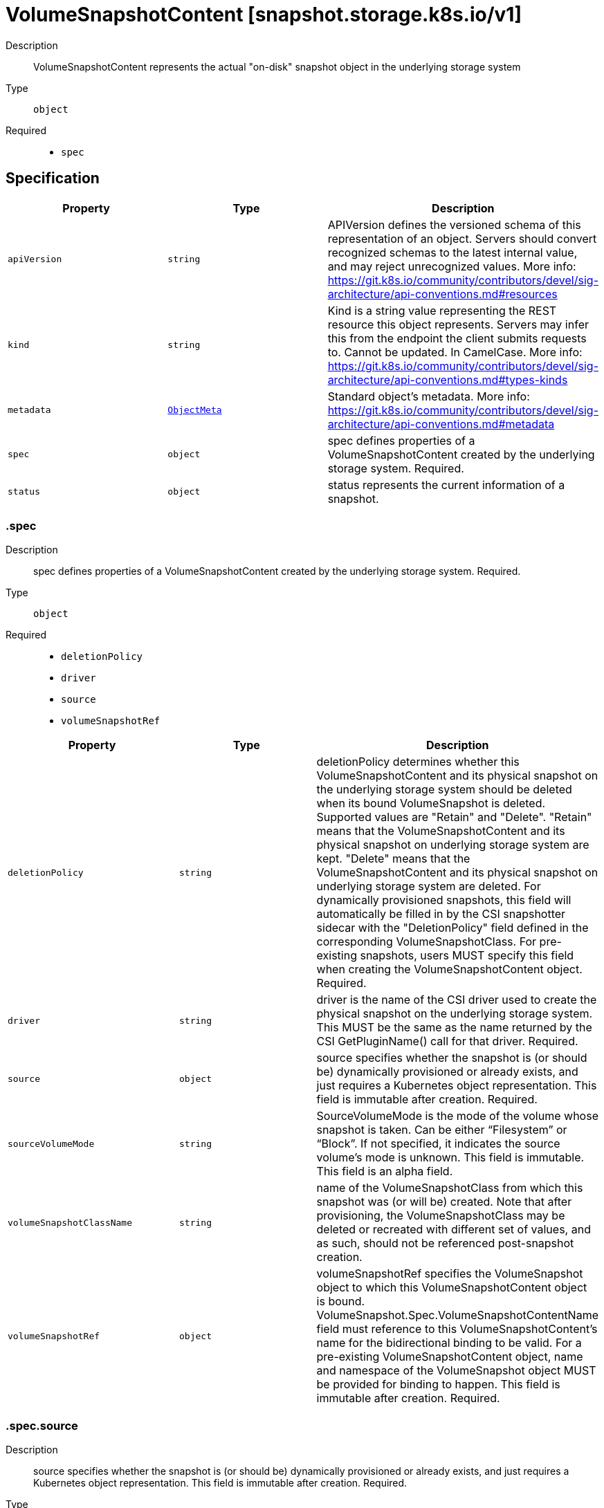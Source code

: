 // Automatically generated by 'openshift-apidocs-gen'. Do not edit.
:_mod-docs-content-type: ASSEMBLY
[id="volumesnapshotcontent-snapshot-storage-k8s-io-v1"]
= VolumeSnapshotContent [snapshot.storage.k8s.io/v1]

:toc: macro
:toc-title:

toc::[]


Description::
+
--
VolumeSnapshotContent represents the actual "on-disk" snapshot object in the
underlying storage system
--

Type::
  `object`

Required::
  - `spec`


== Specification

[cols="1,1,1",options="header"]
|===
| Property | Type | Description

| `apiVersion`
| `string`
| APIVersion defines the versioned schema of this representation of an object. Servers should convert recognized schemas to the latest internal value, and may reject unrecognized values. More info: https://git.k8s.io/community/contributors/devel/sig-architecture/api-conventions.md#resources

| `kind`
| `string`
| Kind is a string value representing the REST resource this object represents. Servers may infer this from the endpoint the client submits requests to. Cannot be updated. In CamelCase. More info: https://git.k8s.io/community/contributors/devel/sig-architecture/api-conventions.md#types-kinds

| `metadata`
| xref:../objects/index.adoc#io-k8s-apimachinery-pkg-apis-meta-v1-ObjectMeta[`ObjectMeta`]
| Standard object's metadata. More info: https://git.k8s.io/community/contributors/devel/sig-architecture/api-conventions.md#metadata

| `spec`
| `object`
| spec defines properties of a VolumeSnapshotContent created by the underlying storage system.
Required.

| `status`
| `object`
| status represents the current information of a snapshot.

|===
=== .spec
Description::
+
--
spec defines properties of a VolumeSnapshotContent created by the underlying storage system.
Required.
--

Type::
  `object`

Required::
  - `deletionPolicy`
  - `driver`
  - `source`
  - `volumeSnapshotRef`



[cols="1,1,1",options="header"]
|===
| Property | Type | Description

| `deletionPolicy`
| `string`
| deletionPolicy determines whether this VolumeSnapshotContent and its physical snapshot on
the underlying storage system should be deleted when its bound VolumeSnapshot is deleted.
Supported values are "Retain" and "Delete".
"Retain" means that the VolumeSnapshotContent and its physical snapshot on underlying storage system are kept.
"Delete" means that the VolumeSnapshotContent and its physical snapshot on underlying storage system are deleted.
For dynamically provisioned snapshots, this field will automatically be filled in by the
CSI snapshotter sidecar with the "DeletionPolicy" field defined in the corresponding
VolumeSnapshotClass.
For pre-existing snapshots, users MUST specify this field when creating the
 VolumeSnapshotContent object.
Required.

| `driver`
| `string`
| driver is the name of the CSI driver used to create the physical snapshot on
the underlying storage system.
This MUST be the same as the name returned by the CSI GetPluginName() call for
that driver.
Required.

| `source`
| `object`
| source specifies whether the snapshot is (or should be) dynamically provisioned
or already exists, and just requires a Kubernetes object representation.
This field is immutable after creation.
Required.

| `sourceVolumeMode`
| `string`
| SourceVolumeMode is the mode of the volume whose snapshot is taken.
Can be either “Filesystem” or “Block”.
If not specified, it indicates the source volume's mode is unknown.
This field is immutable.
This field is an alpha field.

| `volumeSnapshotClassName`
| `string`
| name of the VolumeSnapshotClass from which this snapshot was (or will be)
created.
Note that after provisioning, the VolumeSnapshotClass may be deleted or
recreated with different set of values, and as such, should not be referenced
post-snapshot creation.

| `volumeSnapshotRef`
| `object`
| volumeSnapshotRef specifies the VolumeSnapshot object to which this
VolumeSnapshotContent object is bound.
VolumeSnapshot.Spec.VolumeSnapshotContentName field must reference to
this VolumeSnapshotContent's name for the bidirectional binding to be valid.
For a pre-existing VolumeSnapshotContent object, name and namespace of the
VolumeSnapshot object MUST be provided for binding to happen.
This field is immutable after creation.
Required.

|===
=== .spec.source
Description::
+
--
source specifies whether the snapshot is (or should be) dynamically provisioned
or already exists, and just requires a Kubernetes object representation.
This field is immutable after creation.
Required.
--

Type::
  `object`




[cols="1,1,1",options="header"]
|===
| Property | Type | Description

| `snapshotHandle`
| `string`
| snapshotHandle specifies the CSI "snapshot_id" of a pre-existing snapshot on
the underlying storage system for which a Kubernetes object representation
was (or should be) created.
This field is immutable.

| `volumeHandle`
| `string`
| volumeHandle specifies the CSI "volume_id" of the volume from which a snapshot
should be dynamically taken from.
This field is immutable.

|===
=== .spec.volumeSnapshotRef
Description::
+
--
volumeSnapshotRef specifies the VolumeSnapshot object to which this
VolumeSnapshotContent object is bound.
VolumeSnapshot.Spec.VolumeSnapshotContentName field must reference to
this VolumeSnapshotContent's name for the bidirectional binding to be valid.
For a pre-existing VolumeSnapshotContent object, name and namespace of the
VolumeSnapshot object MUST be provided for binding to happen.
This field is immutable after creation.
Required.
--

Type::
  `object`




[cols="1,1,1",options="header"]
|===
| Property | Type | Description

| `apiVersion`
| `string`
| API version of the referent.

| `fieldPath`
| `string`
| If referring to a piece of an object instead of an entire object, this string
should contain a valid JSON/Go field access statement, such as desiredState.manifest.containers[2].
For example, if the object reference is to a container within a pod, this would take on a value like:
"spec.containers{name}" (where "name" refers to the name of the container that triggered
the event) or if no container name is specified "spec.containers[2]" (container with
index 2 in this pod). This syntax is chosen only to have some well-defined way of
referencing a part of an object.
TODO: this design is not final and this field is subject to change in the future.

| `kind`
| `string`
| Kind of the referent.
More info: https://git.k8s.io/community/contributors/devel/sig-architecture/api-conventions.md#types-kinds

| `name`
| `string`
| Name of the referent.
More info: https://kubernetes.io/docs/concepts/overview/working-with-objects/names/#names

| `namespace`
| `string`
| Namespace of the referent.
More info: https://kubernetes.io/docs/concepts/overview/working-with-objects/namespaces/

| `resourceVersion`
| `string`
| Specific resourceVersion to which this reference is made, if any.
More info: https://git.k8s.io/community/contributors/devel/sig-architecture/api-conventions.md#concurrency-control-and-consistency

| `uid`
| `string`
| UID of the referent.
More info: https://kubernetes.io/docs/concepts/overview/working-with-objects/names/#uids

|===
=== .status
Description::
+
--
status represents the current information of a snapshot.
--

Type::
  `object`




[cols="1,1,1",options="header"]
|===
| Property | Type | Description

| `creationTime`
| `integer`
| creationTime is the timestamp when the point-in-time snapshot is taken
by the underlying storage system.
In dynamic snapshot creation case, this field will be filled in by the
CSI snapshotter sidecar with the "creation_time" value returned from CSI
"CreateSnapshot" gRPC call.
For a pre-existing snapshot, this field will be filled with the "creation_time"
value returned from the CSI "ListSnapshots" gRPC call if the driver supports it.
If not specified, it indicates the creation time is unknown.
The format of this field is a Unix nanoseconds time encoded as an int64.
On Unix, the command `date +%s%N` returns the current time in nanoseconds
since 1970-01-01 00:00:00 UTC.

| `error`
| `object`
| error is the last observed error during snapshot creation, if any.
Upon success after retry, this error field will be cleared.

| `readyToUse`
| `boolean`
| readyToUse indicates if a snapshot is ready to be used to restore a volume.
In dynamic snapshot creation case, this field will be filled in by the
CSI snapshotter sidecar with the "ready_to_use" value returned from CSI
"CreateSnapshot" gRPC call.
For a pre-existing snapshot, this field will be filled with the "ready_to_use"
value returned from the CSI "ListSnapshots" gRPC call if the driver supports it,
otherwise, this field will be set to "True".
If not specified, it means the readiness of a snapshot is unknown.

| `restoreSize`
| `integer`
| restoreSize represents the complete size of the snapshot in bytes.
In dynamic snapshot creation case, this field will be filled in by the
CSI snapshotter sidecar with the "size_bytes" value returned from CSI
"CreateSnapshot" gRPC call.
For a pre-existing snapshot, this field will be filled with the "size_bytes"
value returned from the CSI "ListSnapshots" gRPC call if the driver supports it.
When restoring a volume from this snapshot, the size of the volume MUST NOT
be smaller than the restoreSize if it is specified, otherwise the restoration will fail.
If not specified, it indicates that the size is unknown.

| `snapshotHandle`
| `string`
| snapshotHandle is the CSI "snapshot_id" of a snapshot on the underlying storage system.
If not specified, it indicates that dynamic snapshot creation has either failed
or it is still in progress.

| `volumeGroupSnapshotHandle`
| `string`
| VolumeGroupSnapshotHandle is the CSI "group_snapshot_id" of a group snapshot
on the underlying storage system.

|===
=== .status.error
Description::
+
--
error is the last observed error during snapshot creation, if any.
Upon success after retry, this error field will be cleared.
--

Type::
  `object`




[cols="1,1,1",options="header"]
|===
| Property | Type | Description

| `message`
| `string`
| message is a string detailing the encountered error during snapshot
creation if specified.
NOTE: message may be logged, and it should not contain sensitive
information.

| `time`
| `string`
| time is the timestamp when the error was encountered.

|===

== API endpoints

The following API endpoints are available:

* `/apis/snapshot.storage.k8s.io/v1/volumesnapshotcontents`
- `DELETE`: delete collection of VolumeSnapshotContent
- `GET`: list objects of kind VolumeSnapshotContent
- `POST`: create a VolumeSnapshotContent
* `/apis/snapshot.storage.k8s.io/v1/volumesnapshotcontents/{name}`
- `DELETE`: delete a VolumeSnapshotContent
- `GET`: read the specified VolumeSnapshotContent
- `PATCH`: partially update the specified VolumeSnapshotContent
- `PUT`: replace the specified VolumeSnapshotContent
* `/apis/snapshot.storage.k8s.io/v1/volumesnapshotcontents/{name}/status`
- `GET`: read status of the specified VolumeSnapshotContent
- `PATCH`: partially update status of the specified VolumeSnapshotContent
- `PUT`: replace status of the specified VolumeSnapshotContent


=== /apis/snapshot.storage.k8s.io/v1/volumesnapshotcontents



HTTP method::
  `DELETE`

Description::
  delete collection of VolumeSnapshotContent




.HTTP responses
[cols="1,1",options="header"]
|===
| HTTP code | Reponse body
| 200 - OK
| xref:../objects/index.adoc#io-k8s-apimachinery-pkg-apis-meta-v1-Status[`Status`] schema
| 401 - Unauthorized
| Empty
|===

HTTP method::
  `GET`

Description::
  list objects of kind VolumeSnapshotContent




.HTTP responses
[cols="1,1",options="header"]
|===
| HTTP code | Reponse body
| 200 - OK
| xref:../objects/index.adoc#io-k8s-storage-snapshot-v1-VolumeSnapshotContentList[`VolumeSnapshotContentList`] schema
| 401 - Unauthorized
| Empty
|===

HTTP method::
  `POST`

Description::
  create a VolumeSnapshotContent


.Query parameters
[cols="1,1,2",options="header"]
|===
| Parameter | Type | Description
| `dryRun`
| `string`
| When present, indicates that modifications should not be persisted. An invalid or unrecognized dryRun directive will result in an error response and no further processing of the request. Valid values are: - All: all dry run stages will be processed
| `fieldValidation`
| `string`
| fieldValidation instructs the server on how to handle objects in the request (POST/PUT/PATCH) containing unknown or duplicate fields. Valid values are: - Ignore: This will ignore any unknown fields that are silently dropped from the object, and will ignore all but the last duplicate field that the decoder encounters. This is the default behavior prior to v1.23. - Warn: This will send a warning via the standard warning response header for each unknown field that is dropped from the object, and for each duplicate field that is encountered. The request will still succeed if there are no other errors, and will only persist the last of any duplicate fields. This is the default in v1.23+ - Strict: This will fail the request with a BadRequest error if any unknown fields would be dropped from the object, or if any duplicate fields are present. The error returned from the server will contain all unknown and duplicate fields encountered.
|===

.Body parameters
[cols="1,1,2",options="header"]
|===
| Parameter | Type | Description
| `body`
| xref:../storage_apis/volumesnapshotcontent-snapshot-storage-k8s-io-v1.adoc#volumesnapshotcontent-snapshot-storage-k8s-io-v1[`VolumeSnapshotContent`] schema
| 
|===

.HTTP responses
[cols="1,1",options="header"]
|===
| HTTP code | Reponse body
| 200 - OK
| xref:../storage_apis/volumesnapshotcontent-snapshot-storage-k8s-io-v1.adoc#volumesnapshotcontent-snapshot-storage-k8s-io-v1[`VolumeSnapshotContent`] schema
| 201 - Created
| xref:../storage_apis/volumesnapshotcontent-snapshot-storage-k8s-io-v1.adoc#volumesnapshotcontent-snapshot-storage-k8s-io-v1[`VolumeSnapshotContent`] schema
| 202 - Accepted
| xref:../storage_apis/volumesnapshotcontent-snapshot-storage-k8s-io-v1.adoc#volumesnapshotcontent-snapshot-storage-k8s-io-v1[`VolumeSnapshotContent`] schema
| 401 - Unauthorized
| Empty
|===


=== /apis/snapshot.storage.k8s.io/v1/volumesnapshotcontents/{name}

.Global path parameters
[cols="1,1,2",options="header"]
|===
| Parameter | Type | Description
| `name`
| `string`
| name of the VolumeSnapshotContent
|===


HTTP method::
  `DELETE`

Description::
  delete a VolumeSnapshotContent


.Query parameters
[cols="1,1,2",options="header"]
|===
| Parameter | Type | Description
| `dryRun`
| `string`
| When present, indicates that modifications should not be persisted. An invalid or unrecognized dryRun directive will result in an error response and no further processing of the request. Valid values are: - All: all dry run stages will be processed
|===


.HTTP responses
[cols="1,1",options="header"]
|===
| HTTP code | Reponse body
| 200 - OK
| xref:../objects/index.adoc#io-k8s-apimachinery-pkg-apis-meta-v1-Status[`Status`] schema
| 202 - Accepted
| xref:../objects/index.adoc#io-k8s-apimachinery-pkg-apis-meta-v1-Status[`Status`] schema
| 401 - Unauthorized
| Empty
|===

HTTP method::
  `GET`

Description::
  read the specified VolumeSnapshotContent




.HTTP responses
[cols="1,1",options="header"]
|===
| HTTP code | Reponse body
| 200 - OK
| xref:../storage_apis/volumesnapshotcontent-snapshot-storage-k8s-io-v1.adoc#volumesnapshotcontent-snapshot-storage-k8s-io-v1[`VolumeSnapshotContent`] schema
| 401 - Unauthorized
| Empty
|===

HTTP method::
  `PATCH`

Description::
  partially update the specified VolumeSnapshotContent


.Query parameters
[cols="1,1,2",options="header"]
|===
| Parameter | Type | Description
| `dryRun`
| `string`
| When present, indicates that modifications should not be persisted. An invalid or unrecognized dryRun directive will result in an error response and no further processing of the request. Valid values are: - All: all dry run stages will be processed
| `fieldValidation`
| `string`
| fieldValidation instructs the server on how to handle objects in the request (POST/PUT/PATCH) containing unknown or duplicate fields. Valid values are: - Ignore: This will ignore any unknown fields that are silently dropped from the object, and will ignore all but the last duplicate field that the decoder encounters. This is the default behavior prior to v1.23. - Warn: This will send a warning via the standard warning response header for each unknown field that is dropped from the object, and for each duplicate field that is encountered. The request will still succeed if there are no other errors, and will only persist the last of any duplicate fields. This is the default in v1.23+ - Strict: This will fail the request with a BadRequest error if any unknown fields would be dropped from the object, or if any duplicate fields are present. The error returned from the server will contain all unknown and duplicate fields encountered.
|===


.HTTP responses
[cols="1,1",options="header"]
|===
| HTTP code | Reponse body
| 200 - OK
| xref:../storage_apis/volumesnapshotcontent-snapshot-storage-k8s-io-v1.adoc#volumesnapshotcontent-snapshot-storage-k8s-io-v1[`VolumeSnapshotContent`] schema
| 401 - Unauthorized
| Empty
|===

HTTP method::
  `PUT`

Description::
  replace the specified VolumeSnapshotContent


.Query parameters
[cols="1,1,2",options="header"]
|===
| Parameter | Type | Description
| `dryRun`
| `string`
| When present, indicates that modifications should not be persisted. An invalid or unrecognized dryRun directive will result in an error response and no further processing of the request. Valid values are: - All: all dry run stages will be processed
| `fieldValidation`
| `string`
| fieldValidation instructs the server on how to handle objects in the request (POST/PUT/PATCH) containing unknown or duplicate fields. Valid values are: - Ignore: This will ignore any unknown fields that are silently dropped from the object, and will ignore all but the last duplicate field that the decoder encounters. This is the default behavior prior to v1.23. - Warn: This will send a warning via the standard warning response header for each unknown field that is dropped from the object, and for each duplicate field that is encountered. The request will still succeed if there are no other errors, and will only persist the last of any duplicate fields. This is the default in v1.23+ - Strict: This will fail the request with a BadRequest error if any unknown fields would be dropped from the object, or if any duplicate fields are present. The error returned from the server will contain all unknown and duplicate fields encountered.
|===

.Body parameters
[cols="1,1,2",options="header"]
|===
| Parameter | Type | Description
| `body`
| xref:../storage_apis/volumesnapshotcontent-snapshot-storage-k8s-io-v1.adoc#volumesnapshotcontent-snapshot-storage-k8s-io-v1[`VolumeSnapshotContent`] schema
| 
|===

.HTTP responses
[cols="1,1",options="header"]
|===
| HTTP code | Reponse body
| 200 - OK
| xref:../storage_apis/volumesnapshotcontent-snapshot-storage-k8s-io-v1.adoc#volumesnapshotcontent-snapshot-storage-k8s-io-v1[`VolumeSnapshotContent`] schema
| 201 - Created
| xref:../storage_apis/volumesnapshotcontent-snapshot-storage-k8s-io-v1.adoc#volumesnapshotcontent-snapshot-storage-k8s-io-v1[`VolumeSnapshotContent`] schema
| 401 - Unauthorized
| Empty
|===


=== /apis/snapshot.storage.k8s.io/v1/volumesnapshotcontents/{name}/status

.Global path parameters
[cols="1,1,2",options="header"]
|===
| Parameter | Type | Description
| `name`
| `string`
| name of the VolumeSnapshotContent
|===


HTTP method::
  `GET`

Description::
  read status of the specified VolumeSnapshotContent




.HTTP responses
[cols="1,1",options="header"]
|===
| HTTP code | Reponse body
| 200 - OK
| xref:../storage_apis/volumesnapshotcontent-snapshot-storage-k8s-io-v1.adoc#volumesnapshotcontent-snapshot-storage-k8s-io-v1[`VolumeSnapshotContent`] schema
| 401 - Unauthorized
| Empty
|===

HTTP method::
  `PATCH`

Description::
  partially update status of the specified VolumeSnapshotContent


.Query parameters
[cols="1,1,2",options="header"]
|===
| Parameter | Type | Description
| `dryRun`
| `string`
| When present, indicates that modifications should not be persisted. An invalid or unrecognized dryRun directive will result in an error response and no further processing of the request. Valid values are: - All: all dry run stages will be processed
| `fieldValidation`
| `string`
| fieldValidation instructs the server on how to handle objects in the request (POST/PUT/PATCH) containing unknown or duplicate fields. Valid values are: - Ignore: This will ignore any unknown fields that are silently dropped from the object, and will ignore all but the last duplicate field that the decoder encounters. This is the default behavior prior to v1.23. - Warn: This will send a warning via the standard warning response header for each unknown field that is dropped from the object, and for each duplicate field that is encountered. The request will still succeed if there are no other errors, and will only persist the last of any duplicate fields. This is the default in v1.23+ - Strict: This will fail the request with a BadRequest error if any unknown fields would be dropped from the object, or if any duplicate fields are present. The error returned from the server will contain all unknown and duplicate fields encountered.
|===


.HTTP responses
[cols="1,1",options="header"]
|===
| HTTP code | Reponse body
| 200 - OK
| xref:../storage_apis/volumesnapshotcontent-snapshot-storage-k8s-io-v1.adoc#volumesnapshotcontent-snapshot-storage-k8s-io-v1[`VolumeSnapshotContent`] schema
| 401 - Unauthorized
| Empty
|===

HTTP method::
  `PUT`

Description::
  replace status of the specified VolumeSnapshotContent


.Query parameters
[cols="1,1,2",options="header"]
|===
| Parameter | Type | Description
| `dryRun`
| `string`
| When present, indicates that modifications should not be persisted. An invalid or unrecognized dryRun directive will result in an error response and no further processing of the request. Valid values are: - All: all dry run stages will be processed
| `fieldValidation`
| `string`
| fieldValidation instructs the server on how to handle objects in the request (POST/PUT/PATCH) containing unknown or duplicate fields. Valid values are: - Ignore: This will ignore any unknown fields that are silently dropped from the object, and will ignore all but the last duplicate field that the decoder encounters. This is the default behavior prior to v1.23. - Warn: This will send a warning via the standard warning response header for each unknown field that is dropped from the object, and for each duplicate field that is encountered. The request will still succeed if there are no other errors, and will only persist the last of any duplicate fields. This is the default in v1.23+ - Strict: This will fail the request with a BadRequest error if any unknown fields would be dropped from the object, or if any duplicate fields are present. The error returned from the server will contain all unknown and duplicate fields encountered.
|===

.Body parameters
[cols="1,1,2",options="header"]
|===
| Parameter | Type | Description
| `body`
| xref:../storage_apis/volumesnapshotcontent-snapshot-storage-k8s-io-v1.adoc#volumesnapshotcontent-snapshot-storage-k8s-io-v1[`VolumeSnapshotContent`] schema
| 
|===

.HTTP responses
[cols="1,1",options="header"]
|===
| HTTP code | Reponse body
| 200 - OK
| xref:../storage_apis/volumesnapshotcontent-snapshot-storage-k8s-io-v1.adoc#volumesnapshotcontent-snapshot-storage-k8s-io-v1[`VolumeSnapshotContent`] schema
| 201 - Created
| xref:../storage_apis/volumesnapshotcontent-snapshot-storage-k8s-io-v1.adoc#volumesnapshotcontent-snapshot-storage-k8s-io-v1[`VolumeSnapshotContent`] schema
| 401 - Unauthorized
| Empty
|===


